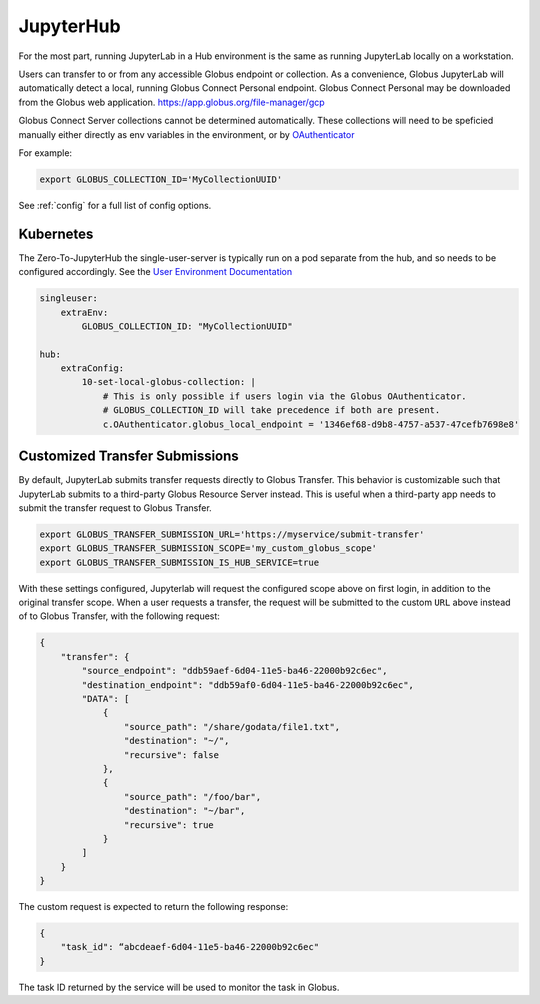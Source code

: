 JupyterHub
==========

For the most part, running JupyterLab in a Hub environment is the same as running JupyterLab
locally on a workstation.

Users can transfer to or from any accessible Globus endpoint or collection. As a convenience,
Globus JupyterLab will automatically detect a local, running Globus Connect Personal endpoint.
Globus Connect Personal may be downloaded from the Globus web application. https://app.globus.org/file-manager/gcp

Globus Connect Server collections cannot be determined automatically.  These collections will need to be speficied
manually either directly as env variables in the environment, or by `OAuthenticator <https://oauthenticator.readthedocs.io/en/latest/getting-started.html#globus-scopes-and-transfer>`_

For example:

.. code-block:: bash

   export GLOBUS_COLLECTION_ID='MyCollectionUUID'

See :ref:`config` for a full list of config options.

Kubernetes
----------

The Zero-To-JupyterHub the single-user-server is typically run on a pod separate from the hub,
and so needs to be configured accordingly. See the `User Environment Documentation <https://zero-to-jupyterhub.readthedocs.io/en/latest/jupyterhub/customizing/user-environment.html>`_

.. code-block:: yaml

    singleuser:
        extraEnv:
            GLOBUS_COLLECTION_ID: "MyCollectionUUID"

    hub:
        extraConfig:
            10-set-local-globus-collection: |
                # This is only possible if users login via the Globus OAuthenticator.
                # GLOBUS_COLLECTION_ID will take precedence if both are present.
                c.OAuthenticator.globus_local_endpoint = '1346ef68-d9b8-4757-a537-47cefb7698e8'


Customized Transfer Submissions
-------------------------------

By default, JupyterLab submits transfer requests directly to Globus Transfer.
This behavior is customizable such that JupyterLab submits to a third-party
Globus Resource Server instead. This is useful when a third-party app needs to
submit the transfer request to Globus Transfer.

.. code-block:: bash

   export GLOBUS_TRANSFER_SUBMISSION_URL='https://myservice/submit-transfer'
   export GLOBUS_TRANSFER_SUBMISSION_SCOPE='my_custom_globus_scope'
   export GLOBUS_TRANSFER_SUBMISSION_IS_HUB_SERVICE=true

With these settings configured, Jupyterlab will request the configured scope above on first login, in addition to the original transfer
scope. When a user requests a transfer, the request will be submitted to the custom ``URL`` above instead of to Globus Transfer,
with the following request:

.. code-block:: javascript

    {
        "transfer": {
            "source_endpoint": "ddb59aef-6d04-11e5-ba46-22000b92c6ec",
            "destination_endpoint": "ddb59af0-6d04-11e5-ba46-22000b92c6ec",
            "DATA": [
                {
                    "source_path": "/share/godata/file1.txt",
                    "destination": "~/",
                    "recursive": false
                },
                {
                    "source_path": "/foo/bar",
                    "destination": "~/bar",
                    "recursive": true
                }
            ]
        }
    }

The custom request is expected to return the following response:

.. code-block::

    {
        "task_id": “abcdeaef-6d04-11e5-ba46-22000b92c6ec"
    }

The task ID returned by the service will be used to monitor the task in Globus.
